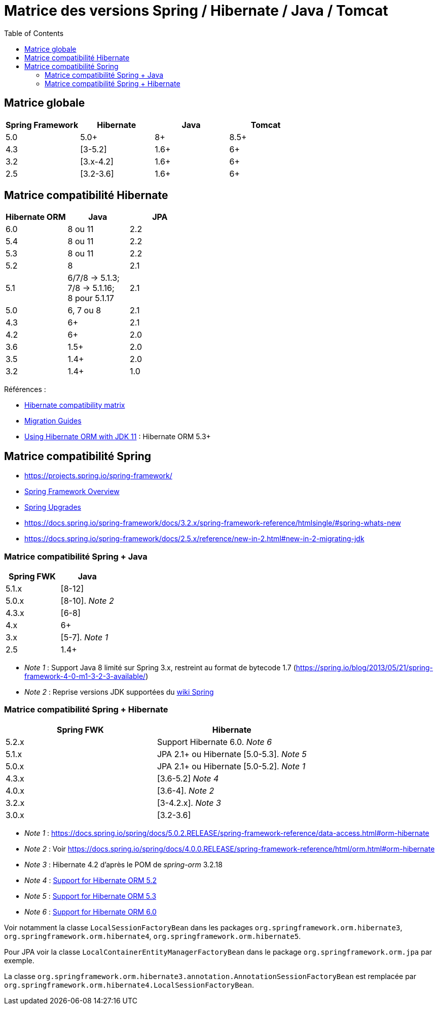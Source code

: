 = Matrice des versions Spring / Hibernate / Java / Tomcat
:encoding: utf-8
:toc: auto
:toclevels: 3
:icons: font

== Matrice globale

|===
| Spring Framework | Hibernate | Java | Tomcat

| 5.0
| 5.0+
| 8+
| 8.5+

| 4.3
| [3-5.2]
| 1.6+
| 6+

| 3.2
| [3.x-4.2]
| 1.6+
| 6+

| 2.5
| [3.2-3.6]
| 1.6+
| 6+
|===

== Matrice compatibilité Hibernate

|===
| Hibernate ORM | Java | JPA

| 6.0
| 8 ou 11
| 2.2

| 5.4
| 8 ou 11
| 2.2

| 5.3
| 8 ou 11
| 2.2

| 5.2
| 8
| 2.1

| 5.1
| 6/7/8 -> 5.1.3; +
 7/8 -> 5.1.16; +
 8 pour 5.1.17
| 2.1

| 5.0
| 6, 7 ou 8
| 2.1

| 4.3
| 6+
| 2.1

| 4.2
| 6+
| 2.0

| 3.6
| 1.5+
| 2.0

| 3.5
| 1.4+
| 2.0

| 3.2
| 1.4+
| 1.0
|===

Références :

- http://hibernate.org/orm/releases/#compatibility-matrix[Hibernate compatibility matrix]
- https://github.com/hibernate/hibernate-orm/wiki/Migration-Guides[Migration Guides]
- http://in.relation.to/2018/09/13/using-hibernate-orm-with-jdk11/[Using Hibernate ORM with JDK 11] : Hibernate ORM 5.3+

== Matrice compatibilité Spring

- https://projects.spring.io/spring-framework/
- https://docs.spring.io/spring-framework/docs/current/spring-framework-reference/overview.html#overview[Spring Framework Overview]
- https://github.com/spring-projects/spring-framework/wiki/Spring-Framework-Versions#upgrades[Spring Upgrades]
- https://docs.spring.io/spring-framework/docs/3.2.x/spring-framework-reference/htmlsingle/#spring-whats-new
- https://docs.spring.io/spring-framework/docs/2.5.x/reference/new-in-2.html#new-in-2-migrating-jdk

=== Matrice compatibilité Spring + Java

|===
| Spring FWK | Java

| 5.1.x
| [8-12]

| 5.0.x
| [8-10]. _Note 2_

| 4.3.x
| [6-8]

| 4.x
| 6+

| 3.x
| [5-7]. _Note 1_

| 2.5
| 1.4+
|===

- _Note 1_ : Support Java 8 limité sur Spring 3.x, restreint au format de bytecode 1.7 (https://spring.io/blog/2013/05/21/spring-framework-4-0-m1-3-2-3-available/)
- _Note 2_ : Reprise versions JDK supportées du https://github.com/spring-projects/spring-framework/wiki/Spring-Framework-Versions#jdk-version-range[wiki Spring]

=== Matrice compatibilité Spring + Hibernate

|===
| Spring FWK | Hibernate

| 5.2.x
| Support Hibernate 6.0. _Note 6_

| 5.1.x
| JPA 2.1+ ou Hibernate [5.0-5.3]. _Note 5_

| 5.0.x
| JPA 2.1+ ou Hibernate [5.0-5.2]. _Note 1_

| 4.3.x
| [3.6-5.2] _Note 4_

| 4.0.x
| [3.6-4]. _Note 2_

| 3.2.x
| [3-4.2.x]. _Note 3_

| 3.0.x
| [3.2-3.6]
|===

- _Note 1_ : https://docs.spring.io/spring/docs/5.0.2.RELEASE/spring-framework-reference/data-access.html#orm-hibernate
- _Note 2_ : Voir https://docs.spring.io/spring/docs/4.0.0.RELEASE/spring-framework-reference/html/orm.html#orm-hibernate
- _Note 3_ : Hibernate 4.2 d'après le POM de _spring-orm_ 3.2.18
- _Note 4_ : https://github.com/spring-projects/spring-framework/issues/18899[Support for Hibernate ORM 5.2]
- _Note 5_ : https://github.com/spring-projects/spring-framework/issues/20850[Support for Hibernate ORM 5.3]
- _Note 6_ : https://github.com/spring-projects/spring-framework/issues/22128[Support for Hibernate ORM 6.0]

Voir notamment la classe `LocalSessionFactoryBean` dans les packages `org.springframework.orm.hibernate3`, `org.springframework.orm.hibernate4`, `org.springframework.orm.hibernate5`.

Pour JPA voir la classe `LocalContainerEntityManagerFactoryBean` dans le package `org.springframework.orm.jpa` par exemple.

La classe `org.springframework.orm.hibernate3.annotation.AnnotationSessionFactoryBean` est remplacée par `org.springframework.orm.hibernate4.LocalSessionFactoryBean`.
